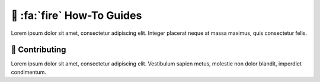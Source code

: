 .. _gv-howtos:

🚧 :fa:`fire` How-To Guides
===========================

Lorem ipsum dolor sit amet, consectetur adipiscing elit. Integer placerat neque at massa maximus, quis consectetur felis.


🚧 Contributing
---------------

Lorem ipsum dolor sit amet, consectetur adipiscing elit. Vestibulum sapien metus, molestie non dolor blandit, imperdiet condimentum.
